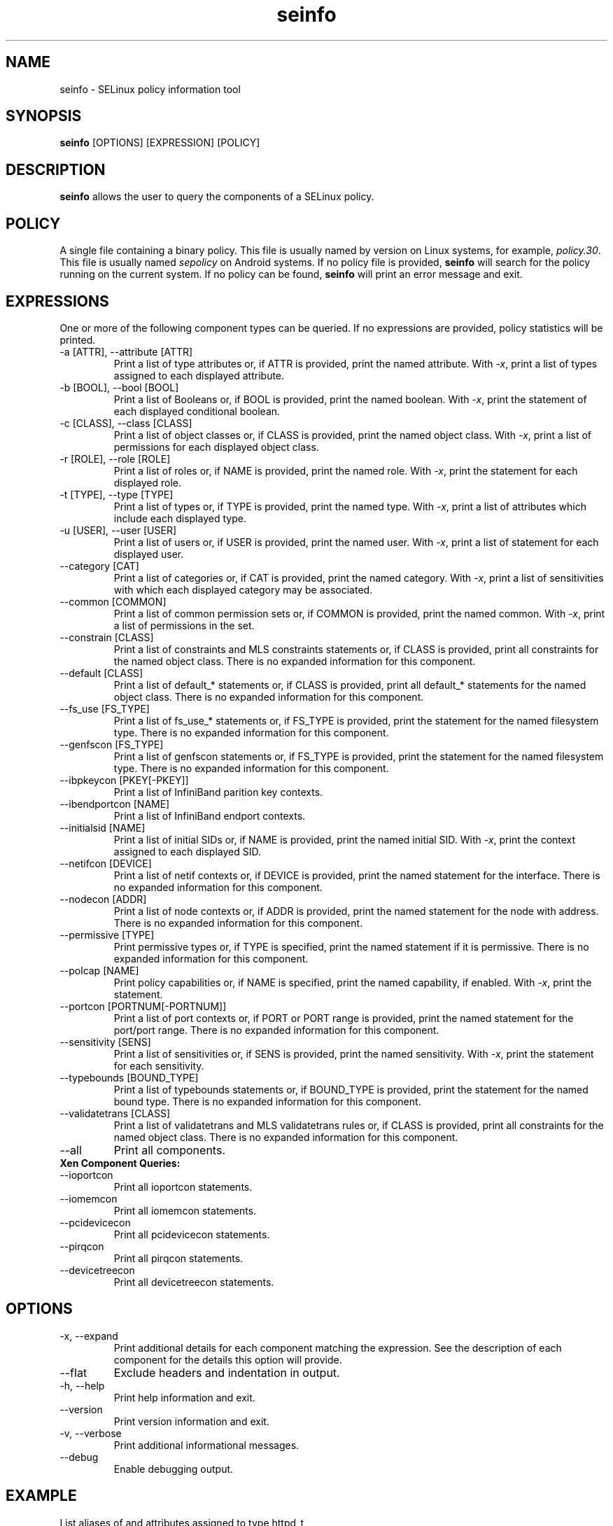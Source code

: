 .\" Copyright (c) 2016 Tresys Technology, LLC.  All rights reserved.
.TH seinfo 1 2016-02-20 "SELinux Project" "SETools: SELinux Policy Analysis Tools"

.SH NAME
seinfo \- SELinux policy information tool

.SH SYNOPSIS
\fBseinfo\fR [OPTIONS] [EXPRESSION] [POLICY]

.SH DESCRIPTION
\fBseinfo\fR allows the user to query the components of a SELinux policy.

.SH POLICY
.PP
A single file containing a binary policy. This file is usually named by version on Linux systems, for example, \fIpolicy.30\fR. This file is usually named \fIsepolicy\fR on Android systems.
If no policy file is provided, \fBseinfo\fR will search for the policy running on the current
system. If no policy can be found, \fBseinfo\fR will print an error message and exit.

.SH EXPRESSIONS
.P
One or more of the following component types can be queried.
If no expressions are provided, policy statistics will be printed.
.IP "-a [ATTR], --attribute [ATTR]"
Print a list of type attributes or, if ATTR is provided, print the named attribute.
With \fI-x\fR, print a list of types assigned to each displayed attribute.
.IP "-b [BOOL], --bool [BOOL]"
Print a list of Booleans or, if BOOL is provided, print the named boolean.
With \fI-x\fR, print the statement of each displayed conditional boolean.
.IP "-c [CLASS], --class [CLASS]"
Print a list of object classes or, if CLASS is provided, print the named object class.
With \fI-x\fR, print a list of permissions for each displayed object class.
.IP "-r [ROLE], --role [ROLE]"
Print a list of roles or, if NAME is provided, print the named role.
With \fI-x\fR, print the statement for each displayed role.
.IP "-t [TYPE], --type [TYPE]"
Print a list of types or, if TYPE is provided, print the named type.
With \fI-x\fR, print a list of attributes which include each displayed type.
.IP "-u [USER], --user [USER]"
Print a list of users or, if USER is provided, print the named user.
With \fI-x\fR, print a list of statement for each displayed user.
.IP "--category [CAT]"
Print a list of categories or, if CAT is provided, print the named category.
With \fI-x\fR, print a list of sensitivities with which each displayed category may be associated.
.IP "--common [COMMON]"
Print a list of common permission sets or, if COMMON is provided, print the named common.
With \fI-x\fR, print a list of permissions in the set.
.IP "--constrain [CLASS]"
Print a list of constraints and MLS constraints statements or, if CLASS is provided, print all constraints for the named object class.
There is no expanded information for this component.
.IP "--default [CLASS]"
Print a list of default_* statements or, if CLASS is provided, print all default_* statements for the named object class.
There is no expanded information for this component.
.IP "--fs_use [FS_TYPE]"
Print a list of fs_use_* statements or, if FS_TYPE is provided, print the statement for the named filesystem type.
There is no expanded information for this component.
.IP "--genfscon [FS_TYPE]"
Print a list of genfscon statements or, if FS_TYPE is provided, print the statement for the named filesystem type.
There is no expanded information for this component.
.IP "--ibpkeycon [PKEY[-PKEY]]"
Print a list of InfiniBand parition key contexts.
.IP "--ibendportcon [NAME]"
Print a list of InfiniBand endport contexts.
.IP "--initialsid [NAME]"
Print a list of initial SIDs or, if NAME is provided, print the named initial SID.
With \fI-x\fR, print the context assigned to each displayed SID.
.IP "--netifcon [DEVICE]"
Print a list of netif contexts or, if DEVICE is provided, print the named statement for the interface.
There is no expanded information for this component.
.IP "--nodecon [ADDR]"
Print a list of node contexts or, if ADDR is provided, print the named statement for the node with address.
There is no expanded information for this component.
.IP "--permissive [TYPE]"
Print permissive types or, if TYPE is specified, print the named statement if it is permissive.
There is no expanded information for this component.
.IP "--polcap [NAME]"
Print policy capabilities or, if NAME is specified, print the named capability, if enabled.
With \fI-x\fR, print the statement.
.IP "--portcon [PORTNUM[-PORTNUM]]"
Print a list of port contexts or, if PORT or PORT range is provided, print the named statement for the port/port range.
There is no expanded information for this component.
.IP "--sensitivity [SENS]"
Print a list of sensitivities or, if SENS is provided, print the named sensitivity.
With \fI-x\fR, print the statement for each sensitivity.
.IP "--typebounds [BOUND_TYPE]"
Print a list of typebounds statements or, if BOUND_TYPE is provided, print the statement for the named bound type.
There is no expanded information for this component.
.IP "--validatetrans [CLASS]"
Print a list of validatetrans and MLS validatetrans rules or, if CLASS is provided, print all constraints for the named object class.
There is no expanded information for this component.
.IP "--all"
Print all components.

.IP "\fB Xen Component Queries: \fR"
.IP "--ioportcon"
Print all ioportcon statements.
.IP "--iomemcon"
Print all iomemcon statements.
.IP "--pcidevicecon"
Print all pcidevicecon statements.
.IP "--pirqcon"
Print all pirqcon statements.
.IP "--devicetreecon"
Print all devicetreecon statements.

.SH OPTIONS
.IP "-x, --expand"
Print additional details for each component matching the expression.
See the description of each component for the details this option will provide.
.IP "--flat"
Exclude headers and indentation in output.
.IP "-h, --help"
Print help information and exit.
.IP "--version"
Print version information and exit.
.IP "-v, --verbose"
Print additional informational messages.
.IP "--debug"
Enable debugging output.

.SH EXAMPLE
.nf
List aliases of and attributes assigned to type httpd_t
# seinfo -t httpd_t -x
List all executable types (all types assigned to "exec_type" attribute)
# seinfo -a exec_type -x
List all constrains and mlsconstrains for class "file"
# seinfo --constrain file

.SH AUTHOR
Chris PeBenito <pebenito@ieee.org>

.SH BUGS
Please report bugs via the SETools bug tracker, https://github.com/SELinuxProject/setools/issues

.SH SEE ALSO
apol(1), sediff(1), sedta(1), seinfoflow(1), sesearch(1)
